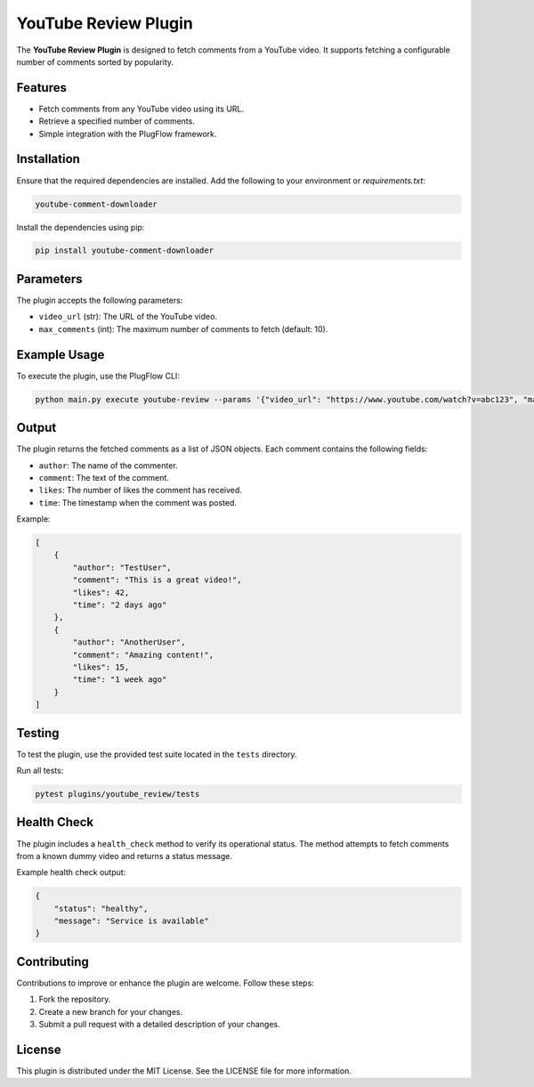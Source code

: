 YouTube Review Plugin
=====================

The **YouTube Review Plugin** is designed to fetch comments from a YouTube video. It supports fetching a configurable number of comments sorted by popularity.

Features
--------

- Fetch comments from any YouTube video using its URL.
- Retrieve a specified number of comments.
- Simple integration with the PlugFlow framework.

Installation
------------

Ensure that the required dependencies are installed. Add the following to your environment or `requirements.txt`:

.. code-block:: text

    youtube-comment-downloader

Install the dependencies using pip:

.. code-block:: bash

    pip install youtube-comment-downloader

Parameters
----------

The plugin accepts the following parameters:

- ``video_url`` (str): The URL of the YouTube video.
- ``max_comments`` (int): The maximum number of comments to fetch (default: 10).

Example Usage
-------------

To execute the plugin, use the PlugFlow CLI:

.. code-block:: bash

    python main.py execute youtube-review --params '{"video_url": "https://www.youtube.com/watch?v=abc123", "max_comments": 10}'

Output
------

The plugin returns the fetched comments as a list of JSON objects. Each comment contains the following fields:

- ``author``: The name of the commenter.
- ``comment``: The text of the comment.
- ``likes``: The number of likes the comment has received.
- ``time``: The timestamp when the comment was posted.

Example:

.. code-block:: json

    [
        {
            "author": "TestUser",
            "comment": "This is a great video!",
            "likes": 42,
            "time": "2 days ago"
        },
        {
            "author": "AnotherUser",
            "comment": "Amazing content!",
            "likes": 15,
            "time": "1 week ago"
        }
    ]

Testing
-------

To test the plugin, use the provided test suite located in the ``tests`` directory.

Run all tests:

.. code-block:: bash

    pytest plugins/youtube_review/tests

Health Check
------------

The plugin includes a ``health_check`` method to verify its operational status. The method attempts to fetch comments from a known dummy video and returns a status message.

Example health check output:

.. code-block:: json

    {
        "status": "healthy",
        "message": "Service is available"
    }

Contributing
------------

Contributions to improve or enhance the plugin are welcome. Follow these steps:

1. Fork the repository.
2. Create a new branch for your changes.
3. Submit a pull request with a detailed description of your changes.

License
-------

This plugin is distributed under the MIT License. See the LICENSE file for more information.

